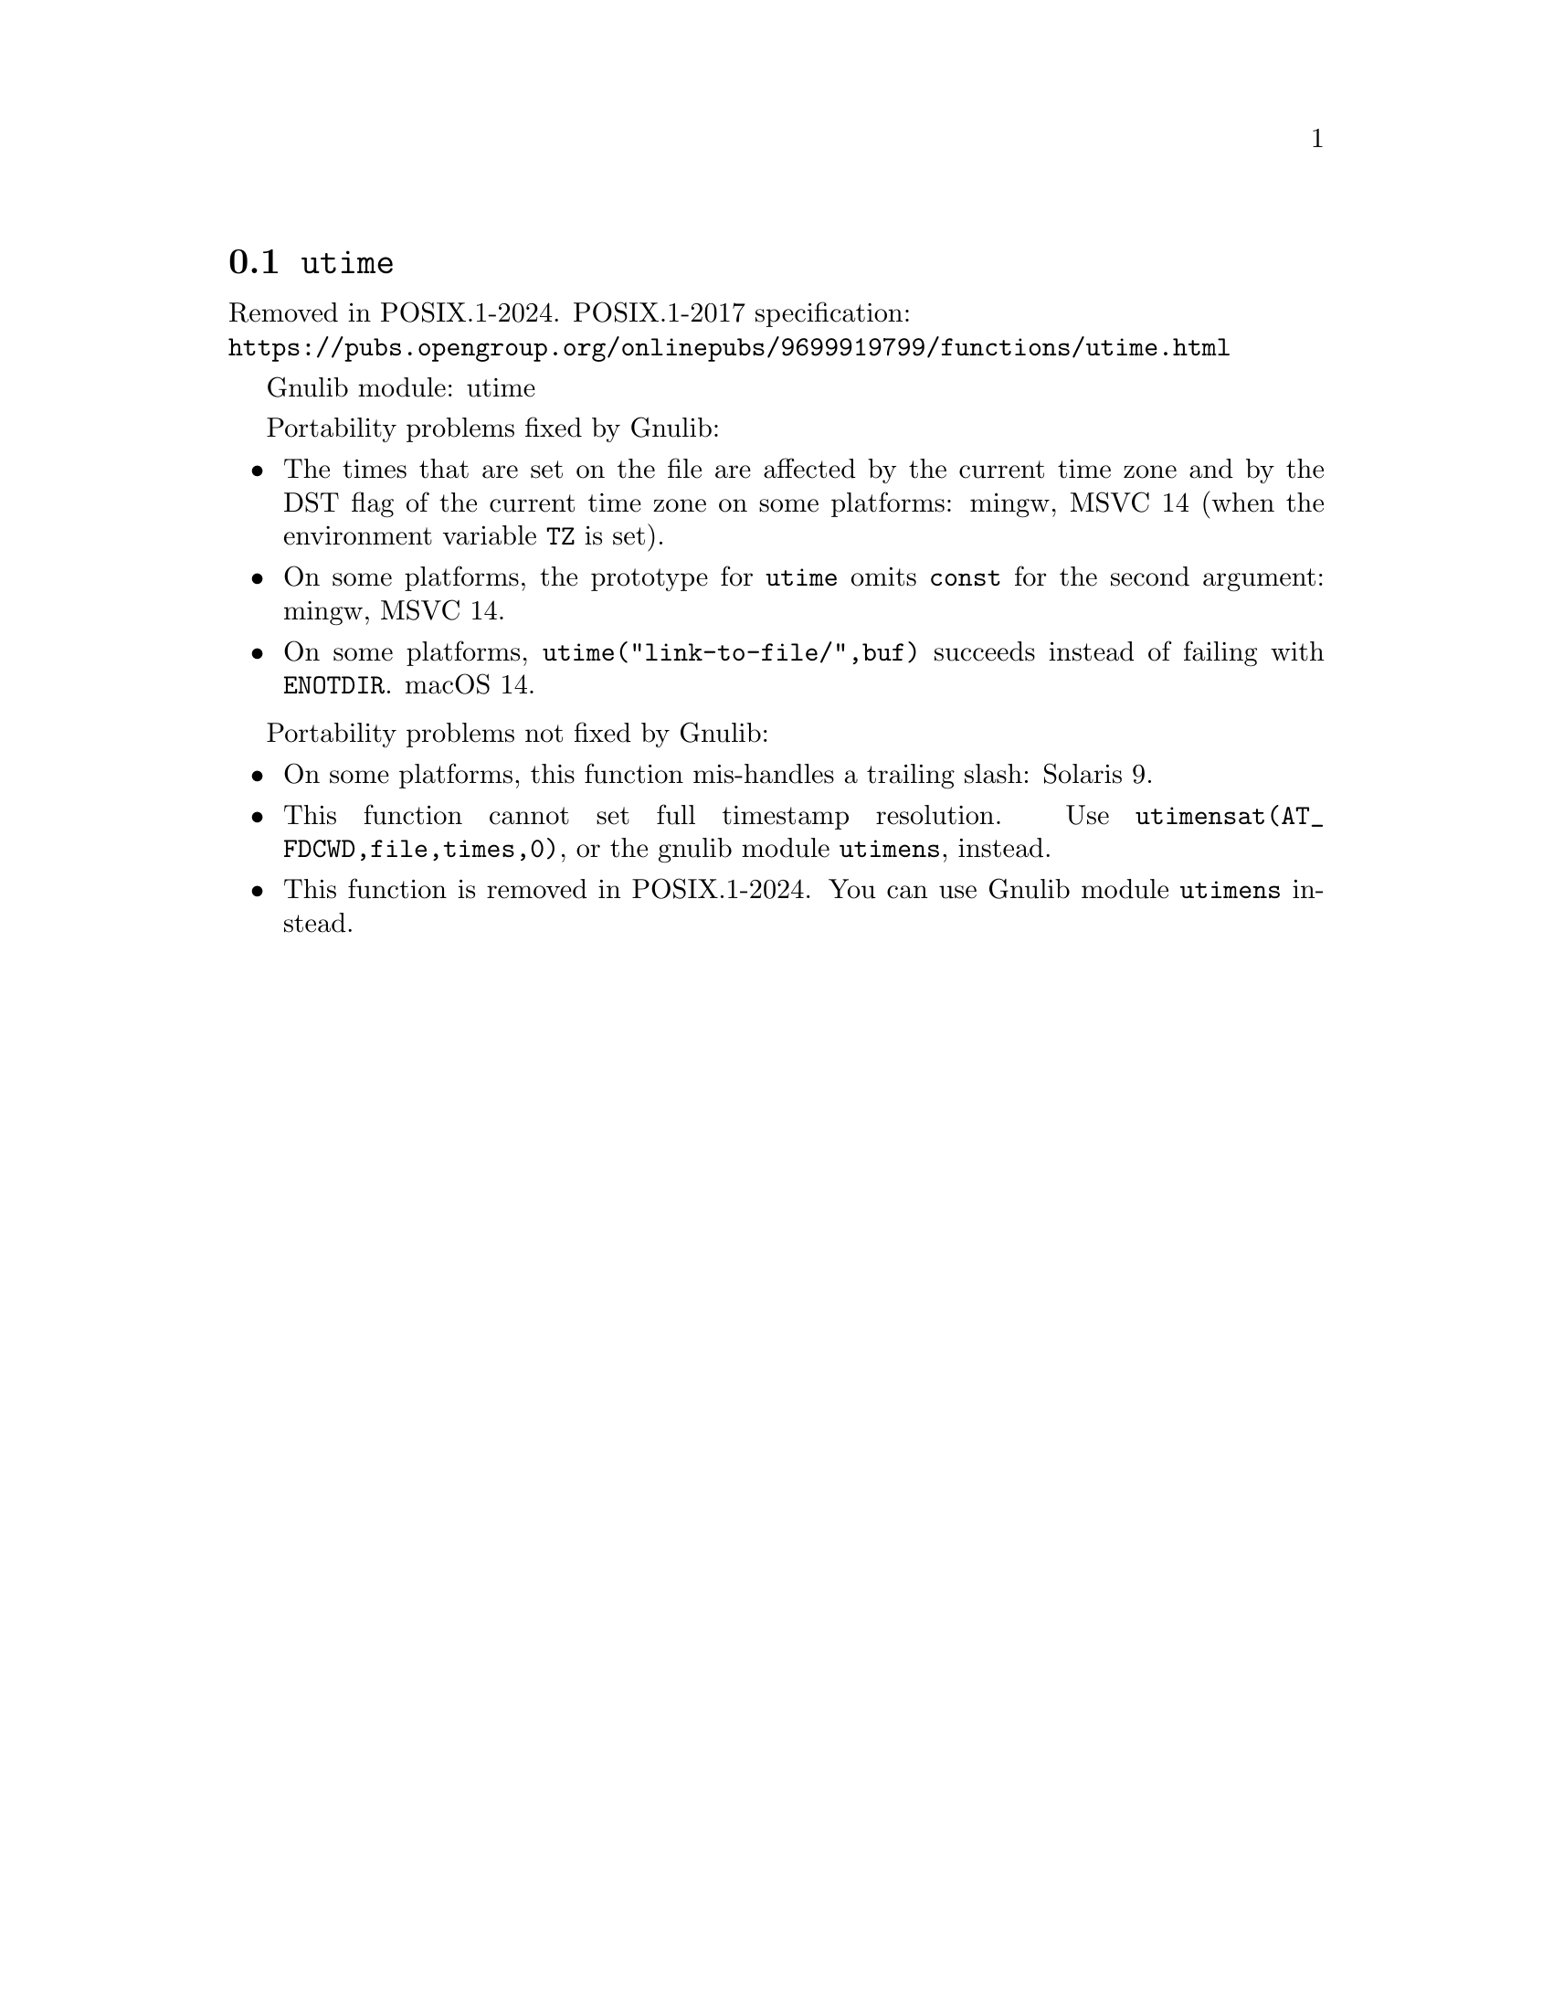 @node utime
@section @code{utime}
@findex utime

Removed in POSIX.1-2024.
POSIX.1-2017 specification:@* @url{https://pubs.opengroup.org/onlinepubs/9699919799/functions/utime.html}

Gnulib module: utime

Portability problems fixed by Gnulib:
@itemize
@item
The times that are set on the file are affected by the current time zone and
by the DST flag of the current time zone on some platforms:
mingw, MSVC 14 (when the environment variable @env{TZ} is set).
@item
On some platforms, the prototype for @code{utime} omits @code{const}
for the second argument:
mingw, MSVC 14.
@item
On some platforms, @code{utime("link-to-file/",buf)} succeeds instead
of failing with @code{ENOTDIR}.
macOS 14.
@end itemize

Portability problems not fixed by Gnulib:
@itemize
@item
On some platforms, this function mis-handles a trailing slash:
Solaris 9.
@item
This function cannot set full timestamp resolution.  Use
@code{utimensat(AT_FDCWD,file,times,0)}, or the gnulib module @code{utimens},
instead.
@item
This function is removed in POSIX.1-2024.
You can use Gnulib module @code{utimens} instead.
@end itemize
